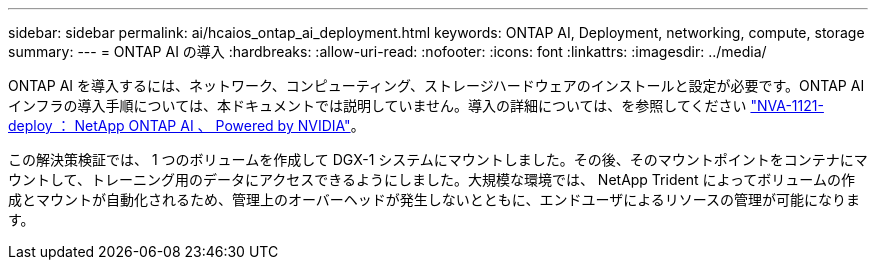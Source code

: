 ---
sidebar: sidebar 
permalink: ai/hcaios_ontap_ai_deployment.html 
keywords: ONTAP AI, Deployment, networking, compute, storage 
summary:  
---
= ONTAP AI の導入
:hardbreaks:
:allow-uri-read: 
:nofooter: 
:icons: font
:linkattrs: 
:imagesdir: ../media/


[role="lead"]
ONTAP AI を導入するには、ネットワーク、コンピューティング、ストレージハードウェアのインストールと設定が必要です。ONTAP AI インフラの導入手順については、本ドキュメントでは説明していません。導入の詳細については、を参照してください https://www.netapp.com/pdf.html?item=/media/7674-nva-1121-deploypdf.pdf["NVA-1121-deploy ： NetApp ONTAP AI 、 Powered by NVIDIA"^]。

この解決策検証では、 1 つのボリュームを作成して DGX-1 システムにマウントしました。その後、そのマウントポイントをコンテナにマウントして、トレーニング用のデータにアクセスできるようにしました。大規模な環境では、 NetApp Trident によってボリュームの作成とマウントが自動化されるため、管理上のオーバーヘッドが発生しないとともに、エンドユーザによるリソースの管理が可能になります。
